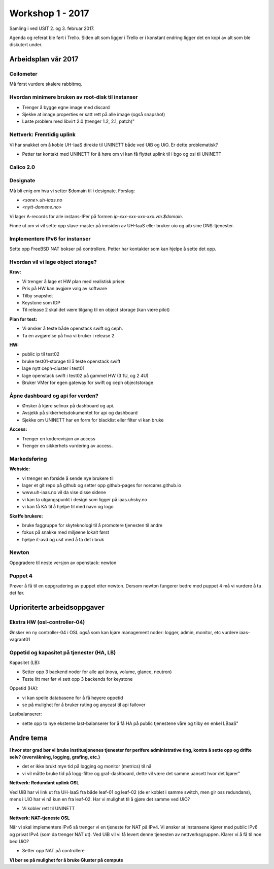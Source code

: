=================
Workshop 1 - 2017
=================

Samling i ved USIT 2. og 3. februar 2017.

Agenda og referat ble ført i Trello. Siden alt som ligger i Trello er i konstant
endring ligger det en kopi av alt som ble diskutert under.

Arbeidsplan vår 2017
====================

Ceilometer
----------

Må først vurdere skalere rabbitmq.

Hvordan minimere bruken av root-disk til instanser
--------------------------------------------------

* Trenger å bygge egne image med discard
* Sjekke at image properties er satt rett på alle image (også snapshot)
* Løste problem med libvirt 2.0 (trenger 1.2, 2.1, patch)"

Nettverk: Fremtidig uplink
--------------------------

Vi har snakket om å koble UH-IaaS direkte til UNINETT både ved UiB og UiO.
Er dette problematisk?

* Petter tar kontakt med UNINETT for å høre om vi kan få flyttet uplink
  til i bgo og osl til UNINETT

Calico 2.0
----------

Designate
---------

Må bli enig om hva vi setter $domain til i designate. Forslag:

* `<sone>.uh-iaas.no`
* `<nytt-domene.no>`

Vi lager A-records for alle instans-IPer på formen `ip-xxx-xxx-xxx-xxx.vm.$domain`.

Finne ut om vi vil sette opp slave-master på innsiden av UH-IaaS eller bruker uio og uib
sine DNS-tjenester.

Implementere IPv6 for instanser
-------------------------------

Sette opp FreeBSD NAT bokser på controllere.
Petter har kontakter som kan hjelpe å sette det opp.

Hvordan vil vi lage object storage?
-----------------------------------

**Krav:**

* Vi trenger å lage et HW plan med realistisk priser.
* Pris på HW kan avgjøre valg av software
* Tilby snapshot
* Keystone som IDP
* Til release 2 skal det være tilgang til en object storage (kan være pilot)

**Plan for test:**

* Vi ønsker å teste både openstack swift og ceph.
* Ta en avgjørelse på hva vi bruker i release 2

**HW:**

* public ip til test02
* bruke test01-storage til å teste openstack swift
* lage nytt ceph-cluster i test01
* lage openstack swift i test02 på gammel HW (3 1U, og 2 4U)
* Bruker VMer for egen gateway for swift og ceph objectstorage

Åpne dashboard og api for verden?
---------------------------------

* Ønsker å kjøre selinux på dashboard og api.
* Avsjekk på sikkerhetsdokumentet for api og dashboard
* Sjekke om UNINETT har en form for blacklist eller filter vi kan bruke

**Access:**

* Trenger en koderevisjon av access
* Trenger en sikkerhets vurdering av access.

Markedsføring
-------------

**Webside:**

* vi trenger en forside å sende nye brukere til
* lager et git repo på github og setter opp github-pages for norcams.github.io
* www.uh-iaas.no vil da vise disse sidene
* vi kan ta utgangspunkt i design som ligger på iaas.uhsky.no
* vi kan få KA til å hjelpe til med navn og logo

**Skaffe brukere:**

* bruke faggruppe for skyteknologi til å promotere tjenesten til andre
* fokus på snakke med miljøene lokalt først
* hjelpe it-avd og usit med å ta det i bruk

Newton
------

Oppgradere til neste versjon av openstack: newton

Puppet 4
--------

Prøver å få til en oppgradering av puppet etter newton.
Dersom newton fungerer bedre med puppet 4 må vi vurdere å ta det før.

Uprioriterte arbeidsoppgaver
================================

Ekstra HW (osl-controller-04)
-----------------------------

Ønsker en ny controller-04 i OSL også som kan kjøre management noder: logger, admin, monitor, etc
vurdere iaas-vagrant01

Oppetid og kapasitet på tjenester (HA, LB)
------------------------------------------

Kapasitet (LB):

* Setter opp 3 backend noder for alle api (nova, volume, glance, neutron)
* Teste litt mer før vi sett opp 3 backends for keystone

Oppetid (HA):

* vi kan speile databasene for å få høyere oppetid
* se på mulighet for å bruker ruting og anycast til api failover

Lastbalanserer:

* sette opp to nye eksterne last-balanserer for å få HA på public tjenestene våre og tilby en enkel LBaaS"


Andre tema
==========

**I hvor stor grad bør vi bruke institusjonenes tjenester for perifere
administrative ting, kontra å sette opp og drifte selv? (overvåkning,
logging, grafing, etc.)**

* det er ikke brukt mye tid på logging og monitor (metrics) til nå
* vi vil måtte bruke tid på logg-filtre og graf-dashboard, dette vil være det samme uansett hvor det kjører"

**Nettverk: Redundant uplink OSL**

Ved UiB har vi link ut fra UH-IaaS fra både
leaf-01 og leaf-02 (de er koblet i samme switch, men gir oss redundans), mens
i UiO har vi nå kun en fra leaf-02. Har vi mulighet til å gjøre det samme ved UiO?

* Vi kobler rett til UNINETT

**Nettverk: NAT-tjeneste OSL**

Når vi skal implementere IPv6 så trenger vi en tjeneste for NAT på IPv4.
Vi ønsker at instansene kjører med public IPv6 og privat IPv4 (som da trenger NAT ut).
Ved UiB vil vi få levert denne tjenesten av nettverksgruppen.
Klarer vi å få til noe bed UiO?

* Setter opp NAT på controllere

**Vi bør se på mulighet for å bruke Gluster på compute**
